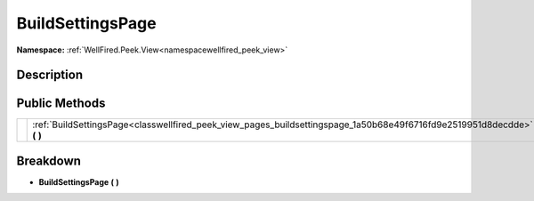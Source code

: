 .. _classwellfired_peek_view_pages_buildsettingspage:

BuildSettingsPage
==================

**Namespace:** :ref:`WellFired.Peek.View<namespacewellfired_peek_view>`

Description
------------



Public Methods
---------------

+-------------+-----------------------------------------------------------------------------------------------------------------------------+
|             |:ref:`BuildSettingsPage<classwellfired_peek_view_pages_buildsettingspage_1a50b68e49f6716fd9e2519951d8decdde>` **(**  **)**   |
+-------------+-----------------------------------------------------------------------------------------------------------------------------+

Breakdown
----------

.. _classwellfired_peek_view_pages_buildsettingspage_1a50b68e49f6716fd9e2519951d8decdde:

-  **BuildSettingsPage** **(**  **)**

